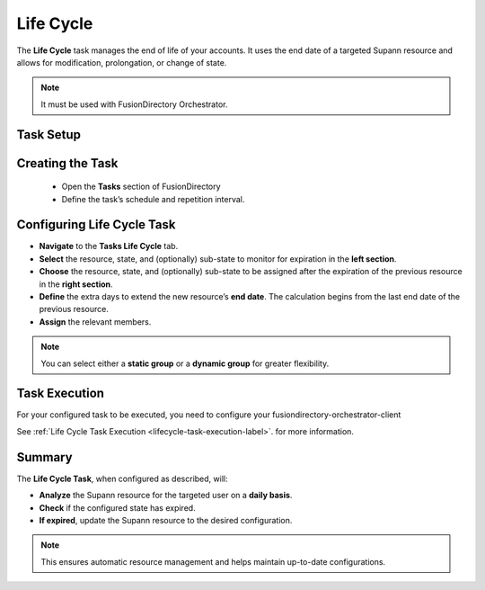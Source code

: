 Life Cycle
==========

The **Life Cycle** task manages the end of life of your accounts.
It uses the end date of a targeted Supann resource and allows for modification, prolongation, or change of state.

.. note::
   It must be used with FusionDirectory Orchestrator.

Task Setup
----------

Creating the Task
-----------------

   - Open the **Tasks** section of FusionDirectory
   - Define the task’s schedule and repetition interval.

   .. image:: images/lifeCycle-p1.png
      :alt: Life cycle - Task creation step 1
      :width: 600px

Configuring Life Cycle Task
---------------------------

- **Navigate** to the **Tasks Life Cycle** tab.
- **Select** the resource, state, and (optionally) sub-state to monitor for expiration in the **left section**.
- **Choose** the resource, state, and (optionally) sub-state to be assigned after the expiration of the previous resource in the **right section**.
- **Define** the extra days to extend the new resource’s **end date**. The calculation begins from the last end date of the previous resource.
- **Assign** the relevant members.

.. note::
   You can select either a **static group** or a **dynamic group** for greater flexibility.


.. image:: images/lifeCycle-p2.png
  :alt: Life cycle - Task creation step 2
  :width: 600px

Task Execution
--------------

For your configured task to be executed, you need to configure your fusiondirectory-orchestrator-client

See :ref:`Life Cycle Task Execution <lifecycle-task-execution-label>`. for more information.

Summary
-------

The **Life Cycle Task**, when configured as described, will:

- **Analyze** the Supann resource for the targeted user on a **daily basis**.
- **Check** if the configured state has expired.
-  **If expired**, update the Supann resource to the desired configuration.

.. note::
   This ensures automatic resource management and helps maintain up-to-date configurations.


